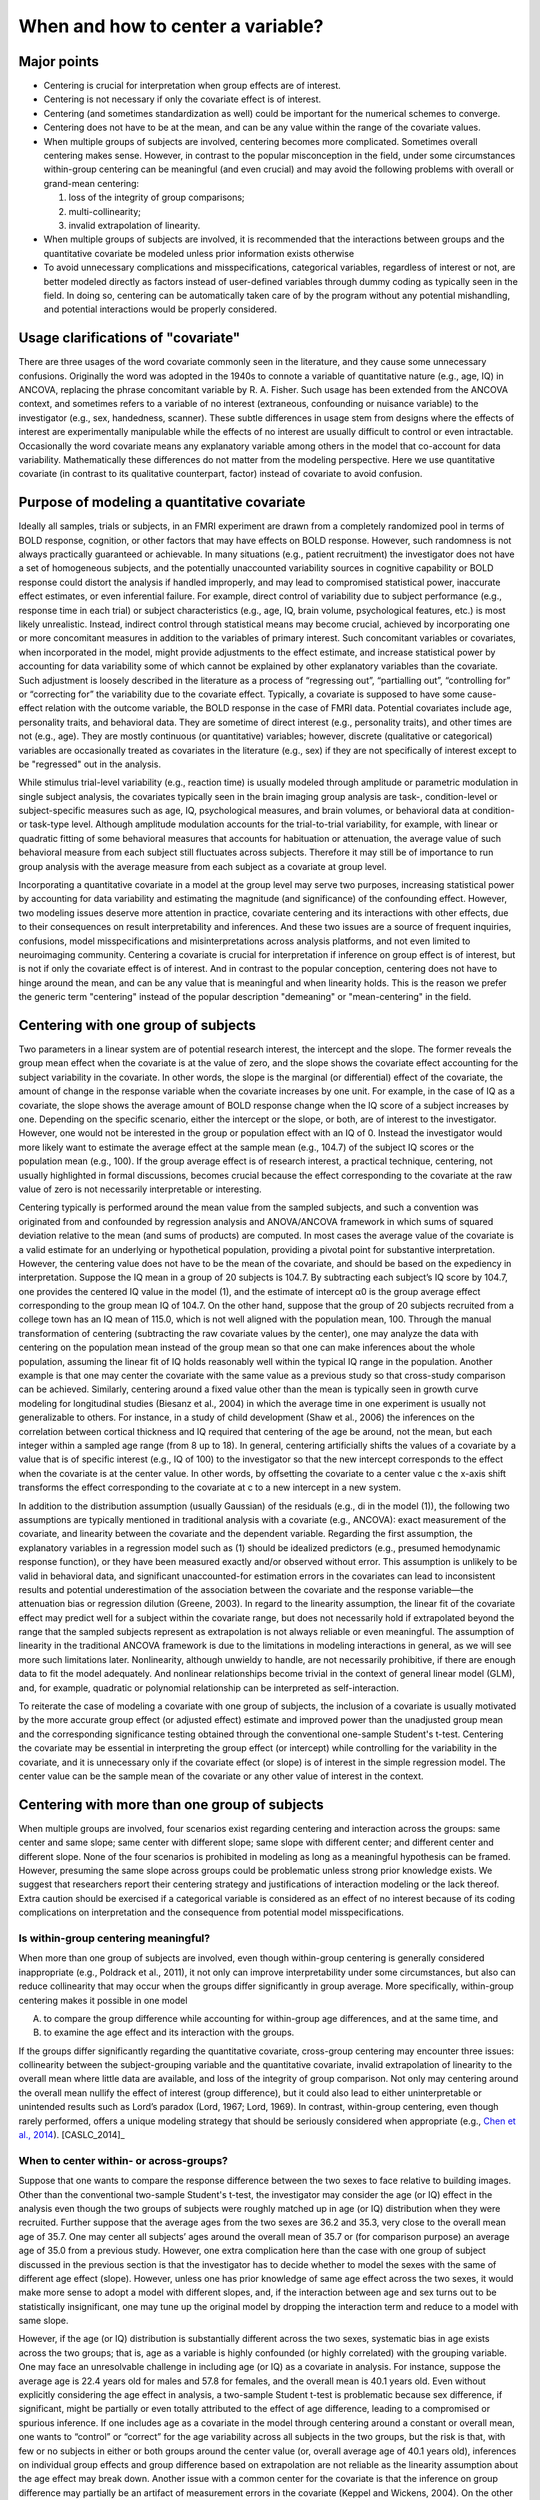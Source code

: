 .. _center:

********************
**When and how to center a variable?**
********************

.. _Major_points:


Major points
------------

* Centering is crucial for interpretation when group effects are of interest.

* Centering is not necessary if only the covariate effect is of interest.

* Centering (and sometimes standardization as well) could be important for the numerical schemes to converge.

* Centering does not have to be at the mean, and can be any value within the range of the covariate values.

* When multiple groups of subjects are involved, centering becomes
  more complicated. Sometimes overall centering makes sense. However,
  in contrast to the popular misconception in the field, under some
  circumstances within-group centering can be meaningful (and even
  crucial) and may avoid the following problems with overall or
  grand-mean centering: 

  #. loss of the integrity of group comparisons;
  
  #. multi-collinearity; 
  
  #. invalid extrapolation of linearity.


* When multiple groups of subjects are involved, it is recommended
  that the interactions between groups and the quantitative covariate
  be modeled unless prior information exists otherwise

* To avoid unnecessary complications and misspecifications,
  categorical variables, regardless of interest or not, are better
  modeled directly as factors instead of user-defined variables
  through dummy coding as typically seen in the field. In doing so,
  centering can be automatically taken care of by the program without
  any potential mishandling, and potential interactions would be
  properly considered.

Usage clarifications of "covariate"
-----------------------------------

There are three usages of the word covariate commonly seen in the
literature, and they cause some unnecessary confusions. Originally the
word was adopted in the 1940s to connote a variable of quantitative
nature (e.g., age, IQ) in ANCOVA, replacing the phrase concomitant
variable by R. A. Fisher. Such usage has been extended from the ANCOVA
context, and sometimes refers to a variable of no interest
(extraneous, confounding or nuisance variable) to the investigator
(e.g., sex, handedness, scanner). These subtle differences in usage
stem from designs where the effects of interest are experimentally
manipulable while the effects of no interest are usually difficult to
control or even intractable. Occasionally the word covariate means any
explanatory variable among others in the model that co-account for
data variability. Mathematically these differences do not matter from
the modeling perspective. Here we use quantitative covariate (in
contrast to its qualitative counterpart, factor) instead of covariate
to avoid confusion.

Purpose of modeling a quantitative covariate
--------------------------------------------

Ideally all samples, trials or subjects, in an FMRI experiment are
drawn from a completely randomized pool in terms of BOLD response,
cognition, or other factors that may have effects on BOLD
response. However, such randomness is not always practically
guaranteed or achievable. In many situations (e.g., patient
recruitment) the investigator does not have a set of homogeneous
subjects, and the potentially unaccounted variability sources in
cognitive capability or BOLD response could distort the analysis if
handled improperly, and may lead to compromised statistical power,
inaccurate effect estimates, or even inferential failure. For example,
direct control of variability due to subject performance (e.g.,
response time in each trial) or subject characteristics (e.g., age,
IQ, brain volume, psychological features, etc.) is most likely
unrealistic. Instead, indirect control through statistical means may
become crucial, achieved by incorporating one or more concomitant
measures in addition to the variables of primary interest. Such
concomitant variables or covariates, when incorporated in the model,
might provide adjustments to the effect estimate, and increase
statistical power by accounting for data variability some of which
cannot be explained by other explanatory variables than the
covariate. Such adjustment is loosely described in the literature as a
process of “regressing out”, “partialling out”, “controlling for” or
“correcting for” the variability due to the covariate
effect. Typically, a covariate is supposed to have some cause-effect
relation with the outcome variable, the BOLD response in the case of
FMRI data. Potential covariates include age, personality traits, and
behavioral data. They are sometime of direct interest (e.g.,
personality traits), and other times are not (e.g., age). They are
mostly continuous (or quantitative) variables; however, discrete
(qualitative or categorical) variables are occasionally treated as
covariates in the literature (e.g., sex) if they are not specifically
of interest except to be "regressed" out in the analysis.

While stimulus trial-level variability (e.g., reaction time) is
usually modeled through amplitude or parametric modulation in single
subject analysis, the covariates typically seen in the brain imaging
group analysis are task-, condition-level or subject-specific measures
such as age, IQ, psychological measures, and brain volumes, or
behavioral data at condition- or task-type level. Although amplitude
modulation accounts for the trial-to-trial variability, for example,
with linear or quadratic fitting of some behavioral measures that
accounts for habituation or attenuation, the average value of such
behavioral measure from each subject still fluctuates across
subjects. Therefore it may still be of importance to run group
analysis with the average measure from each subject as a covariate at
group level.

Incorporating a quantitative covariate in a model at the group level
may serve two purposes, increasing statistical power by accounting for
data variability and estimating the magnitude (and significance) of
the confounding effect. However, two modeling issues deserve more
attention in practice, covariate centering and its interactions with
other effects, due to their consequences on result interpretability
and inferences. And these two issues are a source of frequent
inquiries, confusions, model misspecifications and misinterpretations
across analysis platforms, and not even limited to neuroimaging
community. Centering a covariate is crucial for interpretation if
inference on group effect is of interest, but is not if only the
covariate effect is of interest. And in contrast to the popular
conception, centering does not have to hinge around the mean, and can
be any value that is meaningful and when linearity holds. This is the
reason we prefer the generic term "centering" instead of the popular
description "demeaning" or "mean-centering" in the field.

Centering with one group of subjects
------------------------------------

Two parameters in a linear system are of potential research interest,
the intercept and the slope. The former reveals the group mean effect
when the covariate is at the value of zero, and the slope shows the
covariate effect accounting for the subject variability in the
covariate. In other words, the slope is the marginal (or differential)
effect of the covariate, the amount of change in the response variable
when the covariate increases by one unit. For example, in the case of
IQ as a covariate, the slope shows the average amount of BOLD response
change when the IQ score of a subject increases by one. Depending on
the specific scenario, either the intercept or the slope, or both, are
of interest to the investigator. However, one would not be interested
in the group or population effect with an IQ of 0. Instead the
investigator would more likely want to estimate the average effect at
the sample mean (e.g., 104.7) of the subject IQ scores or the
population mean (e.g., 100). If the group average effect is of
research interest, a practical technique, centering, not usually
highlighted in formal discussions, becomes crucial because the effect
corresponding to the covariate at the raw value of zero is not
necessarily interpretable or interesting.

Centering typically is performed around the mean value from the
sampled subjects, and such a convention was originated from and
confounded by regression analysis and ANOVA/ANCOVA framework in which
sums of squared deviation relative to the mean (and sums of products)
are computed. In most cases the average value of the covariate is a
valid estimate for an underlying or hypothetical population, providing
a pivotal point for substantive interpretation. However, the centering
value does not have to be the mean of the covariate, and should be
based on the expediency in interpretation.  Suppose the IQ mean in a
group of 20 subjects is 104.7. By subtracting each subject’s IQ score
by 104.7, one provides the centered IQ value in the model (1), and the
estimate of intercept α0 is the group average effect corresponding to
the group mean IQ of 104.7. On the other hand, suppose that the group
of 20 subjects recruited from a college town has an IQ mean of 115.0,
which is not well aligned with the population mean, 100. Through the
manual transformation of centering (subtracting the raw covariate
values by the center), one may analyze the data with centering on the
population mean instead of the group mean so that one can make
inferences about the whole population, assuming the linear fit of IQ
holds reasonably well within the typical IQ range in the
population. Another example is that one may center the covariate with
the same value as a previous study so that cross-study comparison can
be achieved. Similarly, centering around a fixed value other than the
mean is typically seen in growth curve modeling for longitudinal
studies (Biesanz et al., 2004) in which the average time in one
experiment is usually not generalizable to others. For instance, in a
study of child development (Shaw et al., 2006) the inferences on the
correlation between cortical thickness and IQ required that centering
of the age be around, not the mean, but each integer within a sampled
age range (from 8 up to 18). In general, centering artificially shifts
the values of a covariate by a value that is of specific interest
(e.g., IQ of 100) to the investigator so that the new intercept
corresponds to the effect when the covariate is at the center
value. In other words, by offsetting the covariate to a center value c
the x-axis shift transforms the effect corresponding to the covariate
at c to a new intercept in a new system.

In addition to the distribution assumption (usually Gaussian) of the
residuals (e.g., di in the model (1)), the following two assumptions
are typically mentioned in traditional analysis with a covariate
(e.g., ANCOVA): exact measurement of the covariate, and linearity
between the covariate and the dependent variable. Regarding the first
assumption, the explanatory variables in a regression model such as
(1) should be idealized predictors (e.g., presumed hemodynamic
response function), or they have been measured exactly and/or observed
without error. This assumption is unlikely to be valid in behavioral
data, and significant unaccounted-for estimation errors in the
covariates can lead to inconsistent results and potential
underestimation of the association between the covariate and the
response variable—the attenuation bias or regression dilution (Greene,
2003). In regard to the linearity assumption, the linear fit of the
covariate effect may predict well for a subject within the covariate
range, but does not necessarily hold if extrapolated beyond the range
that the sampled subjects represent as extrapolation is not always
reliable or even meaningful. The assumption of linearity in the
traditional ANCOVA framework is due to the limitations in modeling
interactions in general, as we will see more such limitations
later. Nonlinearity, although unwieldy to handle, are not necessarily
prohibitive, if there are enough data to fit the model adequately. And
nonlinear relationships become trivial in the context of general
linear model (GLM), and, for example, quadratic or polynomial
relationship can be interpreted as self-interaction.

To reiterate the case of modeling a covariate with one group of
subjects, the inclusion of a covariate is usually motivated by the
more accurate group effect (or adjusted effect) estimate and improved
power than the unadjusted group mean and the corresponding
significance testing obtained through the conventional one-sample
Student's t-test. Centering the covariate may be essential in
interpreting the group effect (or intercept) while controlling for the
variability in the covariate, and it is unnecessary only if the
covariate effect (or slope) is of interest in the simple regression
model. The center value can be the sample mean of the covariate or any
other value of interest in the context.

Centering with more than one group of subjects
----------------------------------------------

When multiple groups are involved, four scenarios exist regarding
centering and interaction across the groups: same center and same
slope; same center with different slope; same slope with different
center; and different center and different slope. None of the four
scenarios is prohibited in modeling as long as a meaningful hypothesis
can be framed. However, presuming the same slope across groups could
be problematic unless strong prior knowledge exists. We suggest that
researchers report their centering strategy and justifications of
interaction modeling or the lack thereof. Extra caution should be
exercised if a categorical variable is considered as an effect of no
interest because of its coding complications on interpretation and the
consequence from potential model misspecifications.

Is within-group centering meaningful?
^^^^^^^^^^^^^^^^^^^^^^^^^^^^^^^^^^^^^

When more than one group of subjects are involved, even though
within-group centering is generally considered inappropriate (e.g.,
Poldrack et al., 2011), it not only can improve interpretability under
some circumstances, but also can reduce collinearity that may occur
when the groups differ significantly in group average. More
specifically, within-group centering makes it possible in one model

A. to compare the group difference while accounting for within-group
   age differences, and at the same time, and

#. to examine the age effect and its interaction with the groups.

If the groups differ significantly regarding the quantitative
covariate, cross-group centering may encounter three issues:
collinearity between the subject-grouping variable and the
quantitative covariate, invalid extrapolation of linearity to the
overall mean where little data are available, and loss of the
integrity of group comparison. Not only may centering around the
overall mean nullify the effect of interest (group difference), but it
could also lead to either uninterpretable or unintended results such
as Lord’s paradox (Lord, 1967; Lord, 1969). In contrast, within-group
centering, even though rarely performed, offers a unique modeling
strategy that should be seriously considered when appropriate (e.g.,
`Chen et al., 2014 <https://afni.nimh.nih.gov/pub/dist/HBM2014/Chen_in_press.pdf>`_). [CASLC_2014]_

When to center within- or across-groups?
^^^^^^^^^^^^^^^^^^^^^^^^^^^^^^^^^^^^^^^^

Suppose that one wants to compare the response difference between the
two sexes to face relative to building images. Other than the
conventional two-sample Student's t-test, the investigator may
consider the age (or IQ) effect in the analysis even though the two
groups of subjects were roughly matched up in age (or IQ) distribution
when they were recruited. Further suppose that the average ages from
the two sexes are 36.2 and 35.3, very close to the overall mean age of
35.7. One may center all subjects’ ages around the overall mean of
35.7 or (for comparison purpose) an average age of 35.0 from a
previous study. However, one extra complication here than the case
with one group of subject discussed in the previous section is that
the investigator has to decide whether to model the sexes with the
same of different age effect (slope). However, unless one has prior
knowledge of same age effect across the two sexes, it would make more
sense to adopt a model with different slopes, and, if the interaction
between age and sex turns out to be statistically insignificant, one
may tune up the original model by dropping the interaction term and
reduce to a model with same slope.

However, if the age (or IQ) distribution is substantially different
across the two sexes, systematic bias in age exists across the two
groups; that is, age as a variable is highly confounded (or highly
correlated) with the grouping variable. One may face an unresolvable
challenge in including age (or IQ) as a covariate in analysis. For
instance, suppose the average age is 22.4 years old for males and 57.8
for females, and the overall mean is 40.1 years old. Even without
explicitly considering the age effect in analysis, a two-sample
Student t-test is problematic because sex difference, if significant,
might be partially or even totally attributed to the effect of age
difference, leading to a compromised or spurious inference. If one
includes age as a covariate in the model through centering around a
constant or overall mean, one wants to “control” or “correct” for the
age variability across all subjects in the two groups, but the risk is
that, with few or no subjects in either or both groups around the
center value (or, overall average age of 40.1 years old), inferences
on individual group effects and group difference based on
extrapolation are not reliable as the linearity assumption about the
age effect may break down. Another issue with a common center for the
covariate is that the inference on group difference may partially be
an artifact of measurement errors in the covariate (Keppel and
Wickens, 2004).  On the other hand, one may model the age effect by
centering around each group’s respective constant or mean. Even though
the age effect is controlled within each group and the risk of
within-group linearity breakdown is not severe, the difficulty now
lies in the same result interpretability as the corresponding
two-sample Student t-test: the sex difference may be compounded with
the effect of age difference across the groups.

In the above example of two groups with different covariate
distribution, age (or IQ) strongly correlates with the grouping
variable, and it violates an assumption in conventional ANCOVA, the
covariate is independent of the subject-grouping variable. Regardless
the centering options (different or same), covariate modeling has been
discouraged or strongly criticized in the literature (e.g., Neter et
al., 1996; Miller and Chapman, 2001; Keppel and Wickens, 2004;
Sheskin, 2004). The moral here is that this kind of modeling
difficulty is due to imprudent design in subject recruitment, and can
and should be prevented. If a subject-related variable might have
impact on the experiment, the variable distribution should be kept
approximately the same across groups when recruiting subjects.

A different situation from the above scenario of modeling difficulty
is the following, which is not formally covered in literature. Suppose
that one wishes to compare two groups of subjects, adolescents and
seniors, with their ages ranging from 10 to 19 in the adolescent group
and from 65 to 100 in the senior group. Again age (or IQ) is strongly
correlated with the grouping variable, and violates the assumption in
conventional ANCOVA, the covariate is independent of the
subject-grouping factor. Although not a desirable analysis, one might
center all subjects’ ages around a constant or overall mean and ask
the following trivial or even uninteresting question: would the two
groups differ in BOLD response if adolescents and seniors were no
different in age (e.g., centering around the overall mean of age for
all subjects, for instance, 43.7 years old)? In addition to the
interpretation difficulty, when the common center value is beyond the
covariate range of each group, the linearity does not necessarily hold
well when extrapolated to a region where the covariate has no or only
few data points available. A third issue surrounding a common center
is that the inference on group difference may partially be an artifact
of measurement errors in the covariate (Keppel and Wickens,
2004). However, what is essentially different from the previous
example is that the problem in this case lies in posing a sensible
question in the substantive context, but not in modeling with a
covariate per se that is correlated with a subject-grouping factor in
general. In addition, the independence assumption in the conventional
ANCOVA is not needed in this case. More specifically, we can
reasonably test whether the two groups have the same BOLD response
while controlling for the within-group variability in age. When the
groups differ significantly on the within-group mean of a covariate,
the model could be formulated and interpreted in terms of the effect
on the response variable relative to what is expected from the
difference across the groups on their respective covariate centers
(controlling for within-group variability), not if the two groups had
no difference in the covariate (controlling for variability across all
subjects). That is, if the covariate values of each group are offset
by the within-group center (mean or a specific value of the covariate
for that group), one can compare the effect difference between the two
subpopulations, assuming that the two groups have same or different
age effect. Again unless prior information is available, a model with
different age effect between the two groups (Fig. 2D) is more
favorable as a starting point.

We have discussed two examples involving multiple groups, and both
examples consider age effect, but one includes sex groups while the
other has young and old. The common thread between the two examples is
that the covariate distribution is substantially different across
groups, and the subject-specific values of the covariate is highly
confounded with another effect (group) in the model. However, unlike
the situation in the former example, the age distribution difference
in the two groups of young and old is not attributed to a poor design,
but to the intrinsic nature of subject grouping. Such an intrinsic
difference of covariate distribution across groups is not rare. A
similar example is the comparison between children with autism and
ones with normal development while IQ is considered as a
covariate. Again comparing the average effect between the two groups
if they had the same IQ is not particularly appealing. Instead one is
usually interested in the group contrast when each group is centered
around the within-group IQ center while controlling for the
within-group IQ effects. A third case is to compare a group of
subjects who are averse to risks and those who seek risks (Neter et
al., 1996). The risk-seeking group is usually younger (20 - 40 years
old) than the risk-averse group (50 – 70 years old). As Neter et
al. (1996) argued, comparing the two groups at the overall mean (e.g.,
45 years old) is inappropriate and hard to interpret, and therefore
they discouraged considering age as a controlling variable in the
analysis. However, it is not unreasonable to control for age
variability within each group and center each group around a
meaningful age (e.g. group mean). A fourth scenario is reaction time
or anxiety rating as a covariate in comparing the control group and an
anxiety group where the groups have preexisting mean difference in the
covariate values. All these examples show that proper centering not
only improves interpretability and allows for testing meaningful
hypotheses, but also may help in resolving the confusions and
controversies surrounding some unnecessary assumptions about covariate
modeling.

Categorical variables as regressors of no interest
--------------------------------------------------

It is not rarely seen in literature that a categorical variable such
as sex, scanner, or handedness is “partialled” or “regressed” out as a
covariate (in the usage of regressor of no interest). Since such a
variable is dummy-coded with quantitative values, caution should be
taken in centering, because it would have consequences in the
interpretation of other effects. Furthermore, if the effect of such a
variable is included in the model, examining first its effect and
potential interactions with effects of interest might be necessary,
regardless whether such an effect – and its interaction with other
fixed effects – is of scientific interest. Such a strategy warrants a
detailed discussion because of its consequences in interpreting other
effects. That is, when one discusses an overall mean effect with a
grouping factor (e.g., sex) as an explanatory variable, it is
implicitly assumed that interactions or varying average effects occur
across groups. Were the average effect the same across all groups, one
would model the effects without having to specify which groups are
averaged over, and the grouping factor would not be considered in the
first place. The interactions usually shed light on the
generalizability of main effects because the interpretation of the
main effects may be affected or tempered by the presence of a
significant interaction (Keppel and Wickens, 2004; Moore et al., 2004;
Chow, 2003; Cabrera and McDougall, 2002; Muller and Fetterman,
2002). Simple partialling without considering potential main effects
and/or interactions may distort the estimation and significance
testing for the effects of interest, and merely including a grouping
factor as additive effects of no interest without even an attempt to
discuss the group differences or to model the potential interactions
invites for potential misinterpretation or misleading conclusions.

We do not recommend that a grouping variable be modeled as a simple
additive effect for two reasons: the influence of group difference on
interpreting other effects, and the risk of model misspecification in
the presence of interactions with other effects. All possible
interactions with other effects (continuous or categorical variables)
should be considered unless they are statistically insignificant or
can be ignored based on prior knowledge. When an overall effect across
groups is desirable, one needs to pay attention to centering when
adopting a coding strategy, and effect coding is favorable for its
immunity to unequal number of subjects across groups. However, such
overall effect is not generally appealing: if group differences exist,
they deserve more deliberations, and the overall effect may be
difficult to interpret in the presence of group differences or with
the existence of interactions between groups and other effects; if
group differences are not significant, the grouping variable can be
dropped through model tuning. Overall, we suggest that a categorical
variable (regardless of interest or not) be treated a typical
factor. In doing so, one would be able to avoid the complications of
dummy coding and the associated centering issues.

So far we have only considered such fixed effects of a continuous
variable as well as a categorical variable that separates subjects
into multiple groups. Historically ANCOVA was the merging fruit of
ANOVA and regression, and we have seen the limitations imposed on the
traditional ANCOVA framework. Naturally the GLM provides a further
integration beyond ANCOVA. It is worth mentioning that another
assumption about the traditional ANCOVA with two or more groups is the
homogeneity of variances, same variability across groups. However, it
is challenging to model heteroscedasticity, different variances across
groups, even under the GLM scheme. Furthermore, of note in the case of
a subject-grouping (or between-subjects) factor is that all its levels
are independent with each other. When the effects from a
within-subject (or repeated-measures) factor are involved, the GLM
approach becomes cumbersome. Furthermore, a model with random slope is
not possible within the GLM framework. These limitations necessitate
the extension of GLM and lead to the multivariate modeling (MVM) (Chen
et al., 2013) and linear mixed-effect (LME) modeling (Chen et al.,
2014) so that the cross-levels correlations of such a factor and
random slopes can be properly modeled.

References
----------

Chen, G., Adleman, N.E., Saad, Z.S., Leibenluft, E., Cox, R.W. (2014). 
Applications of Multivariate Modeling to Neuroimaging Group Analysis: A
Comprehensive Alternative to Univariate General Linear Model. NeuroImage 99,
571-588. 10.1016/j.neuroimage.2014.06.027
https://afni.nimh.nih.gov/pub/dist/HBM2014/Chen_in_press.pdf

Poldrack, R.A., Mumford, J.A., Nichols, T.E., 2011. Handbook of
Functional MRI Data Analysis. Cambridge University Press.


